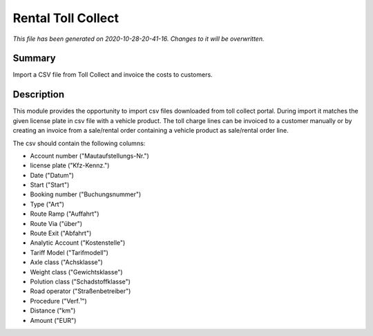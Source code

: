 Rental Toll Collect
====================================================

*This file has been generated on 2020-10-28-20-41-16. Changes to it will be overwritten.*

Summary
-------

Import a CSV file from Toll Collect and invoice the costs to customers.

Description
-----------

This module provides the opportunity to import csv files downloaded from toll collect portal.
During import it matches the given license plate in csv file with a vehicle product.
The toll charge lines can be invoiced to a customer manually or by creating an invoice from a 
sale/rental order containing a vehicle product as sale/rental order line.

The csv should contain the following columns:

- Account number ("Mautaufstellungs-Nr.")
- license plate ("Kfz-Kennz.")
- Date ("Datum")
- Start	("Start")
- Booking number ("Buchungsnummer")
- Type ("Art")
- Route Ramp ("Auffahrt")
- Route Via ("über")
- Route Exit ("Abfahrt")
- Analytic Account ("Kostenstelle")
- Tariff Model ("Tarifmodell")
- Axle class ("Achsklasse")
- Weight class ("Gewichtsklasse")
- Polution class ("Schadstoffklasse")
- Road operator ("Straßenbetreiber")
- Procedure ("Verf.¹")
- Distance ("km")
- Amount ("EUR")

